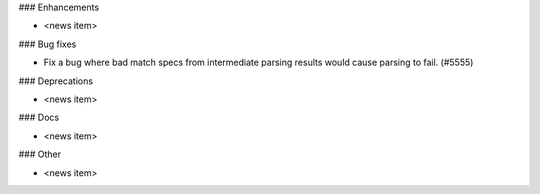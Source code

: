 ### Enhancements

* <news item>

### Bug fixes

* Fix a bug where bad match specs from intermediate parsing results would cause parsing to fail. (#5555)

### Deprecations

* <news item>

### Docs

* <news item>

### Other

* <news item>
